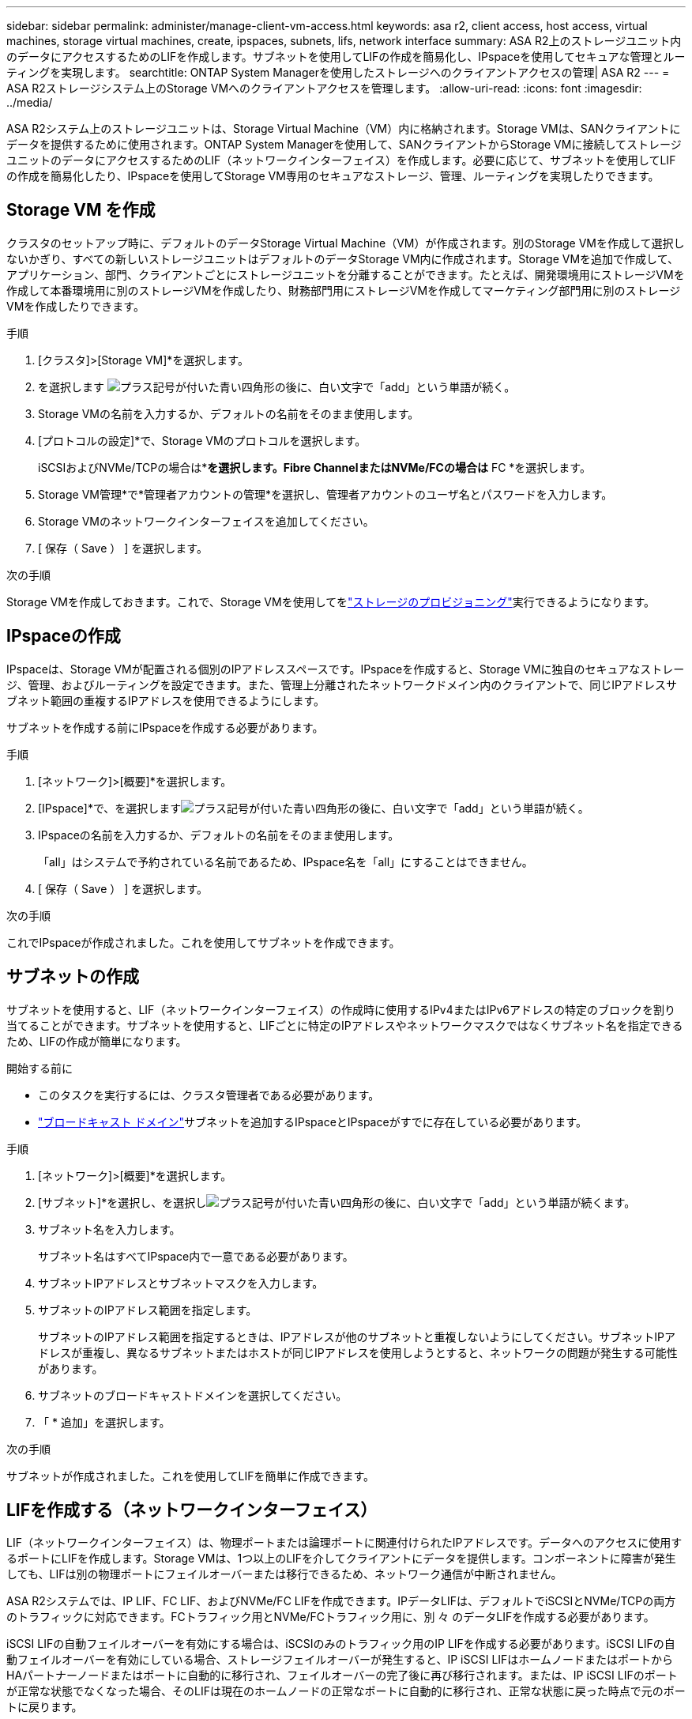 ---
sidebar: sidebar 
permalink: administer/manage-client-vm-access.html 
keywords: asa r2, client access, host access, virtual machines, storage virtual machines, create, ipspaces, subnets, lifs, network interface 
summary: ASA R2上のストレージユニット内のデータにアクセスするためのLIFを作成します。サブネットを使用してLIFの作成を簡易化し、IPspaceを使用してセキュアな管理とルーティングを実現します。 
searchtitle: ONTAP System Managerを使用したストレージへのクライアントアクセスの管理| ASA R2 
---
= ASA R2ストレージシステム上のStorage VMへのクライアントアクセスを管理します。
:allow-uri-read: 
:icons: font
:imagesdir: ../media/


[role="lead"]
ASA R2システム上のストレージユニットは、Storage Virtual Machine（VM）内に格納されます。Storage VMは、SANクライアントにデータを提供するために使用されます。ONTAP System Managerを使用して、SANクライアントからStorage VMに接続してストレージユニットのデータにアクセスするためのLIF（ネットワークインターフェイス）を作成します。必要に応じて、サブネットを使用してLIFの作成を簡易化したり、IPspaceを使用してStorage VM専用のセキュアなストレージ、管理、ルーティングを実現したりできます。



== Storage VM を作成

クラスタのセットアップ時に、デフォルトのデータStorage Virtual Machine（VM）が作成されます。別のStorage VMを作成して選択しないかぎり、すべての新しいストレージユニットはデフォルトのデータStorage VM内に作成されます。Storage VMを追加で作成して、アプリケーション、部門、クライアントごとにストレージユニットを分離することができます。たとえば、開発環境用にストレージVMを作成して本番環境用に別のストレージVMを作成したり、財務部門用にストレージVMを作成してマーケティング部門用に別のストレージVMを作成したりできます。

.手順
. [クラスタ]>[Storage VM]*を選択します。
. を選択します image:icon_add_blue_bg.png["プラス記号が付いた青い四角形の後に、白い文字で「add」という単語が続く"]。
. Storage VMの名前を入力するか、デフォルトの名前をそのまま使用します。
. [プロトコルの設定]*で、Storage VMのプロトコルを選択します。
+
iSCSIおよびNVMe/TCPの場合は*[IP]*を選択します。Fibre ChannelまたはNVMe/FCの場合は* FC *を選択します。

. Storage VM管理*で*管理者アカウントの管理*を選択し、管理者アカウントのユーザ名とパスワードを入力します。
. Storage VMのネットワークインターフェイスを追加してください。
. [ 保存（ Save ） ] を選択します。


.次の手順
Storage VMを作成しておきます。これで、Storage VMを使用してをlink:../manage-data/provision-san-storage.html["ストレージのプロビジョニング"]実行できるようになります。



== IPspaceの作成

IPspaceは、Storage VMが配置される個別のIPアドレススペースです。IPspaceを作成すると、Storage VMに独自のセキュアなストレージ、管理、およびルーティングを設定できます。また、管理上分離されたネットワークドメイン内のクライアントで、同じIPアドレスサブネット範囲の重複するIPアドレスを使用できるようにします。

サブネットを作成する前にIPspaceを作成する必要があります。

.手順
. [ネットワーク]>[概要]*を選択します。
. [IPspace]*で、を選択しますimage:icon_add_blue_bg.png["プラス記号が付いた青い四角形の後に、白い文字で「add」という単語が続く"]。
. IPspaceの名前を入力するか、デフォルトの名前をそのまま使用します。
+
「all」はシステムで予約されている名前であるため、IPspace名を「all」にすることはできません。

. [ 保存（ Save ） ] を選択します。


.次の手順
これでIPspaceが作成されました。これを使用してサブネットを作成できます。



== サブネットの作成

サブネットを使用すると、LIF（ネットワークインターフェイス）の作成時に使用するIPv4またはIPv6アドレスの特定のブロックを割り当てることができます。サブネットを使用すると、LIFごとに特定のIPアドレスやネットワークマスクではなくサブネット名を指定できるため、LIFの作成が簡単になります。

.開始する前に
* このタスクを実行するには、クラスタ管理者である必要があります。
* link:../administer/manage-cluster-networking.html#add-a-broadcast-domain["ブロードキャスト ドメイン"]サブネットを追加するIPspaceとIPspaceがすでに存在している必要があります。


.手順
. [ネットワーク]>[概要]*を選択します。
. [サブネット]*を選択し、を選択しimage:icon_add_blue_bg.png["プラス記号が付いた青い四角形の後に、白い文字で「add」という単語が続く"]ます。
. サブネット名を入力します。
+
サブネット名はすべてIPspace内で一意である必要があります。

. サブネットIPアドレスとサブネットマスクを入力します。
. サブネットのIPアドレス範囲を指定します。
+
サブネットのIPアドレス範囲を指定するときは、IPアドレスが他のサブネットと重複しないようにしてください。サブネットIPアドレスが重複し、異なるサブネットまたはホストが同じIPアドレスを使用しようとすると、ネットワークの問題が発生する可能性があります。

. サブネットのブロードキャストドメインを選択してください。
. 「 * 追加」を選択します。


.次の手順
サブネットが作成されました。これを使用してLIFを簡単に作成できます。



== LIFを作成する（ネットワークインターフェイス）

LIF（ネットワークインターフェイス）は、物理ポートまたは論理ポートに関連付けられたIPアドレスです。データへのアクセスに使用するポートにLIFを作成します。Storage VMは、1つ以上のLIFを介してクライアントにデータを提供します。コンポーネントに障害が発生しても、LIFは別の物理ポートにフェイルオーバーまたは移行できるため、ネットワーク通信が中断されません。

ASA R2システムでは、IP LIF、FC LIF、およびNVMe/FC LIFを作成できます。IPデータLIFは、デフォルトでiSCSIとNVMe/TCPの両方のトラフィックに対応できます。FCトラフィック用とNVMe/FCトラフィック用に、別 々 のデータLIFを作成する必要があります。

iSCSI LIFの自動フェイルオーバーを有効にする場合は、iSCSIのみのトラフィック用のIP LIFを作成する必要があります。iSCSI LIFの自動フェイルオーバーを有効にしている場合、ストレージフェイルオーバーが発生すると、IP iSCSI LIFはホームノードまたはポートからHAパートナーノードまたはポートに自動的に移行され、フェイルオーバーの完了後に再び移行されます。または、IP iSCSI LIFのポートが正常な状態でなくなった場合、そのLIFは現在のホームノードの正常なポートに自動的に移行され、正常な状態に戻った時点で元のポートに戻ります。

.開始する前に
* このタスクを実行するには、クラスタ管理者である必要があります。
* 基盤となる物理または論理ネットワークポートの管理 `up`ステータスがに設定されている必要があります。
* サブネット名を使用してLIFのIPアドレスとネットワークマスク値を割り当てる場合は、そのサブネットがすでに存在している必要があります。
* クラスタ内のノード間トラフィックを処理するLIFは、管理トラフィックを処理するLIFまたはデータトラフィックを処理するLIFと同じサブネット上には配置できません。


.手順
. [ネットワーク]>[概要]*を選択します。
. [ネットワークインターフェイス]*を選択し、を選択しimage:icon_add_blue_bg.png["プラス記号が付いた青い四角形の後に「add in white letters」という単語が続く"]ます。
. インターフェイスタイプとプロトコルを選択し、Storage VMを選択します。
. LIFの名前を入力するか、デフォルトの名前をそのまま使用します。
. ネットワークインターフェイスのホームノードを選択し、IPアドレスとサブネットマスクを入力します。
. [ 保存（ Save ） ] を選択します。


.結果
データアクセス用のLIFを作成しておきます。

.次の手順
ONTAPコマンドライン インターフェイス (CLI) を使用して、自動フェイルオーバーを備えた iSCSI 専用 LIF を作成できます。



=== カスタムiSCSI専用LIFサービスポリシーを作成する

自動 LIF フェイルオーバーを備えた iSCSI 専用 LIF を作成する場合は、まずカスタム iSCSI 専用 LIF サービス ポリシーを作成する必要があります。

カスタム サービス ポリシーを作成するには、 ONTAPコマンド ライン インターフェイス (CLI) を使用する必要があります。

.ステップ
. 権限レベルをadvancedに設定します。
+
[source, cli]
----
set -privilege advanced
----
. カスタム iSCSI 専用 LIF サービス ポリシーを作成します。
+
[source, cli]
----
network interface service-policy create -vserver <SVM_name> -policy <service_policy_name> -services data-core,data-iscsi
----
. サービス ポリシーが作成されたことを確認します。
+
[source, cli]
----
network interface service-policy show -policy <service_policy_name>
----
. 権限レベルを管理者に戻します。
+
[source, cli]
----
set -privilege admin
----




=== 自動LIFフェイルオーバー機能を備えたiSCSI専用LIFを作成する

SVM上にLIFの自動フェイルオーバーが有効になっていないiSCSI LIFがある場合、新しく作成したLIFでもLIFの自動フェイルオーバーは有効になりません。LIFの自動フェイルオーバーが有効になっていない状態でフェイルオーバーが発生すると、iSCSI LIFは移行されません。

.開始する前に
カスタム iSCSI 専用 LIF サービス ポリシーを作成しておく必要があります。

.手順
. 自動 LIF フェイルオーバーを備えた iSCSI 専用 LIF を作成します。
+
[source, cli]
----
network interface create -vserver <SVM_name> -lif <iscsi_lif_name> -service-policy <service_policy_name> -home-node <home_node> -home-port <port_name> -address <ip_address> -netmask <netmask> -failover-policy sfo-partner-only -status-admin up
----
+
** 各ノードに2つのiSCSI LIF（ファブリックA用とファブリックB用）を作成することをお勧めします。これにより、iSCSIトラフィックの冗長性と負荷分散が実現します。次の例では、各ノードに2つ、各ファブリックに1つ、合計4つのiSCSI LIFが作成されます。
+
[listing]
----
network interface create -vserver svm1 -lif iscsi-lif-01a -service-policy custom-data-iscsi -home-node node1 -home-port e2b -address <node01-iscsi-a–ip> -netmask 255.255.255.0 -failover-policy sfo-partner-only -status-admin up

network interface create -vserver svm1 -lif iscsi-lif-01b -service-policy custom-data-iscsi -home-node node1 -home-port e4b -address <node01-iscsi-b–ip> -netmask 255.255.255.0 -failover-policy sfo-partner-only -status-admin up

network interface create -vserver svm1 -lif iscsi-lif-02a -service-policy custom-data-iscsi -home-node node2 -home-port e2b -address <node02-iscsi-a–ip> -netmask 255.255.255.0 -failover-policy sfo-partner-only -status-admin up

network interface create -vserver svm1 -lif iscsi-lif-02b -service-policy custom-data-iscsi -home-node node2 -home-port e4b -address <node02-iscsi-b–ip> -netmask 255.255.255.0 -failover-policy sfo-partner-only -status-admin up
----
** VLANを使用している場合は、  `home-port`それぞれのiSCSIファブリックのVLANポート情報を含めるパラメータ。例：  `-home-port e2b-<iSCSI-A-VLAN>` iSCSIファブリックAおよび `-home-port e4b-<iSCSI-B-VLAN>` 。
** VLANでインターフェースグループ（ifgroup）を使用している場合は、  `home-port`適切なVLANポートを含めるためのパラメータ、例：  `-home-port a0a-<iSCSI-A-VLAN>` iSCSIファブリックAおよび `-home-port a0a-<iSCSI-B-VLAN>` iSCSIファブリックBの場合、  `a0a`は ifgroup であり、a0a-<iSCSI-A-VLAN> と a0a-<iSCSI-B-VLAN> はそれぞれ iSCSI A ファブリックと iSCSI B ファブリックの VLAN ポートです。


. iSCSI LIF が作成されたことを確認します。
+
[source, cli]
----
network interface show -lif iscsi*
----




== LIFを変更する（ネットワークインターフェイス）

LIFは、必要に応じて無効にしたり名前を変更したりできます。LIFのIPアドレスとサブネットマスクを変更することもできます。

.手順
. [ネットワーク]>[概要]*を選択し、*[ネットワークインターフェイス]*を選択します。
. 編集するネットワークインターフェイスにカーソルを合わせ、を選択しますimage:icon_kabob.gif["3つの垂直な青い点"]。
. 「 * 編集 * 」を選択します。
. ネットワークインターフェイスを無効にしたり、ネットワークインターフェイスの名前を変更したり、IPアドレスを変更したり、サブネットマスクを変更したりできます。
. [ 保存（ Save ） ] を選択します。


.結果
LIFが変更されました。

